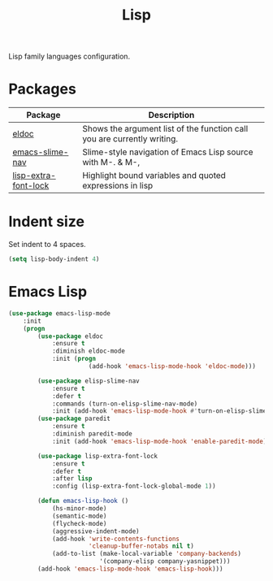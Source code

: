 #+TITLE: Lisp
#+OPTIONS: toc:nil num:nil ^:nil

Lisp family languages configuration.

* Packages
:PROPERTIES:
:CUSTOM_ID: config-packages
:END:

#+NAME: config-packages
#+CAPTION: Packages for config
# Table with all external packages
| Package              | Description                                                             |
|----------------------+-------------------------------------------------------------------------|
| [[https://www.emacswiki.org/emacs/ElDoc][eldoc]]                | Shows the argument list of the function call you are currently writing. |
| [[https://github.com/purcell/elisp-slime-nav][emacs-slime-nav]]      | Slime-style navigation of Emacs Lisp source with M-. & M-,              |
| [[https://github.com/Lindydancer/lisp-extra-font-lock][lisp-extra-font-lock]] | Highlight bound variables and quoted expressions in lisp                |

* Indent size
Set indent to 4 spaces.
  #+BEGIN_SRC emacs-lisp
    (setq lisp-body-indent 4)
  #+END_SRC

* Emacs Lisp
  #+BEGIN_SRC emacs-lisp
    (use-package emacs-lisp-mode
        :init
        (progn
            (use-package eldoc
                :ensure t
                :diminish eldoc-mode
                :init (progn
                          (add-hook 'emacs-lisp-mode-hook 'eldoc-mode)))

            (use-package elisp-slime-nav
                :ensure t
                :defer t
                :commands (turn-on-elisp-slime-nav-mode)
                :init (add-hook 'emacs-lisp-mode-hook #'turn-on-elisp-slime-nav-mode))
            (use-package paredit
                :ensure t
                :diminish paredit-mode
                :init (add-hook 'emacs-lisp-mode-hook 'enable-paredit-mode))

            (use-package lisp-extra-font-lock
                :ensure t
                :defer t
                :after lisp
                :config (lisp-extra-font-lock-global-mode 1))

            (defun emacs-lisp-hook ()
                (hs-minor-mode)
                (semantic-mode)
                (flycheck-mode)
                (aggressive-indent-mode)
                (add-hook 'write-contents-functions
                          'cleanup-buffer-notabs nil t)
                (add-to-list (make-local-variable 'company-backends)
                             '(company-elisp company-yasnippet)))
            (add-hook 'emacs-lisp-mode-hook 'emacs-lisp-hook)))
  #+END_SRC
